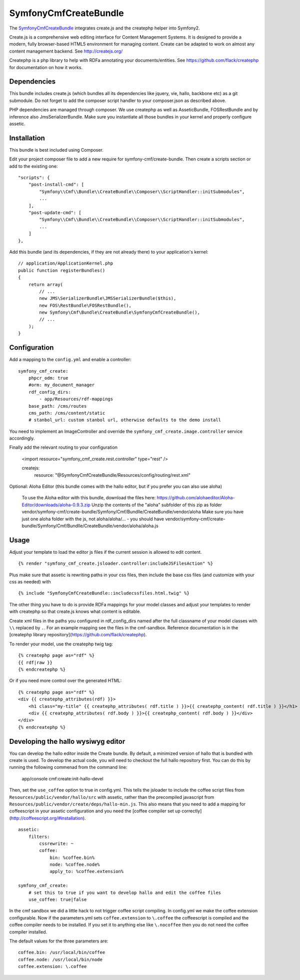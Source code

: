 SymfonyCmfCreateBundle
======================

The `SymfonyCmfCreateBundle <https://github.com/symfony-cmf/CreateBundle#readme>`_
integrates create.js and the createphp helper into Symfony2.

Create.js is a comprehensive web editing interface for Content Management
Systems. It is designed to provide a modern, fully browser-based HTML5
environment for managing content. Create can be adapted to work on almost any
content management backend.
See http://createjs.org/

Createphp is a php library to help with RDFa annotating your documents/entities.
See https://github.com/flack/createphp for documentation on how it works.

.. index:: CreateBundle

Dependencies
------------

This bundle includes create.js (which bundles all its dependencies like jquery,
vie, hallo, backbone etc) as a git submodule. Do not forget to add the composer
script handler to your composer.json as described above.

PHP dependencies are managed through composer. We use createphp as well as
AsseticBundle, FOSRestBundle and by inference also JmsSerializerBundle. Make
sure you instantiate all those bundles in your kernel and properly configure
assetic.

Installation
------------

This bundle is best included using Composer.

Edit your project composer file to add a new require for symfony-cmf/create-bundle.
Then create a scripts section or add to the existing one::

    "scripts": {
        "post-install-cmd": [
            "Symfony\\Cmf\\Bundle\\CreateBundle\\Composer\\ScriptHandler::initSubmodules",
            ...
        ],
        "post-update-cmd": [
            "Symfony\\Cmf\\Bundle\\CreateBundle\\Composer\\ScriptHandler::initSubmodules",
            ...
        ]
    },

Add this bundle (and its dependencies, if they are not already there) to your
application's kernel::

    // application/ApplicationKernel.php
    public function registerBundles()
    {
        return array(
            // ...
            new JMS\SerializerBundle\JMSSerializerBundle($this),
            new FOS\RestBundle\FOSRestBundle(),
            new Symfony\Cmf\Bundle\CreateBundle\SymfonyCmfCreateBundle(),
            // ...
        );
    }


Configuration
-------------

Add a mapping to the ``config.yml`` and enable a controller::

        symfony_cmf_create:
            phpcr_odm: true
            #orm: my_document_manager
            rdf_config_dirs:
                - app/Resources/rdf-mappings
            base_path: /cms/routes
            cms_path: /cms/content/static
            # stanbol_url: custom stanbol url, otherwise defaults to the demo install

You need to implement an ImageController and override the ``symfony_cmf_create.image.controller``
service accordingly.

Finally add the relevant routing to your configuration

        <import resource="symfony_cmf_create.rest.controller" type="rest" />

        createjs:
            resource: "@SymfonyCmfCreateBundle/Resources/config/routing/rest.xml"

Optional: Aloha Editor (this bundle comes with the hallo editor, but if you prefer you can also use aloha)

        To use the Aloha editor with this bundle, download the files here: https://github.com/alohaeditor/Aloha-Editor/downloads/aloha-0.9.3.zip
        Unzip the contents of the "aloha" subfolder of this zip as folder vendor/symfony-cmf/create-bundle/Symfony/Cmf/Bundlle/CreateBundle/vendor/aloha
        Make sure you have just one aloha folder with the js, not aloha/aloha/... - you should have vendor/symfony-cmf/create-bundle/Symfony/Cmf/Bundlle/CreateBundle/vendor/aloha/aloha.js


Usage
-----

Adjust your template to load the editor js files if the current session is allowed to edit content.

::

    {% render "symfony_cmf_create.jsloader.controller:includeJSFilesAction" %}

Plus make sure that assetic is rewriting paths in your css files, then  include
the base css files (and customize with your css as needed) with

::

    {% include "SymfonyCmfCreateBundle::includecssfiles.html.twig" %}

The other thing you have to do is provide RDFa mappings for your model classes
and adjust your templates to render with createphp so that create.js knows what
content is editable.

Create xml files in the paths you configured in rdf_config_dirs named after the
full classname of your model classes with ``\\`` replaced by ``.``. For an
example mapping see the files in the cmf-sandbox. Reference documentation is in
the [createphp library repository](https://github.com/flack/createphp).

To render your model, use the createphp twig tag::

    {% createphp page as="rdf" %}
    {{ rdf|raw }}
    {% endcreatephp %}

Or if you need more control over the generated HTML::

    {% createphp page as="rdf" %}
    <div {{ createphp_attributes(rdf) }}>
        <h1 class="my-title" {{ createphp_attributes( rdf.title ) }}>{{ createphp_content( rdf.title ) }}</h1>
        <div {{ createphp_attributes( rdf.body ) }}>{{ createphp_content( rdf.body ) }}</div>
    </div>
    {% endcreatephp %}

Developing the hallo wysiwyg editor
-----------------------------------

You can develop the hallo editor inside the Create bundle. By default, a minimized
version of hallo that is bundled with create is used. To develop the actual code,
you will need to checkout the full hallo repository first. You can do this by running
the following commenad from the command line:

    app/console cmf:create:init-hallo-devel

Then, set the ``use_coffee`` option to true in config.yml. This tells the
jsloader to include the coffee script files from
``Resources/public/vendor/hallo/src`` with assetic, rather than the precompiled
javascript from ``Resources/public/vendor/create/deps/hallo-min.js``.
This also means that you need to add a mapping for coffeescript in your assetic
configuration and you need the [coffee compiler set up correctly](http://coffeescript.org/#installation).

::

    assetic:
        filters:
            cssrewrite: ~
            coffee:
                bin: %coffee.bin%
                node: %coffee.node%
                apply_to: %coffee.extension%

    symfony_cmf_create:
        # set this to true if you want to develop hallo and edit the coffee files
        use_coffee: true|false

In the cmf sandbox we did a little hack to not trigger coffee script compiling.
In config.yml we make the coffee extension configurable. Now if the
parameters.yml sets ``coffee.extension`` to ``\.coffee`` the coffeescript is
compiled and the coffee compiler needs to be installed. If you set it to
anything else like ``\.nocoffee`` then you do not need the coffee compiler
installed.

The default values for the three parameters are::

    coffee.bin: /usr/local/bin/coffee
    coffee.node: /usr/local/bin/node
    coffee.extension: \.coffee